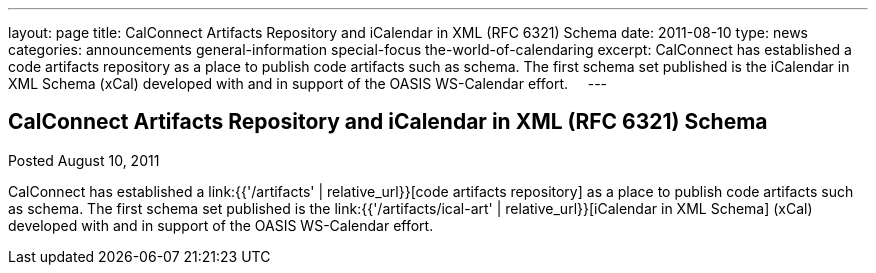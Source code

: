 ---
layout: page
title: CalConnect Artifacts Repository and iCalendar in XML (RFC 6321) Schema
date: 2011-08-10
type: news
categories: announcements general-information special-focus the-world-of-calendaring
excerpt: CalConnect has established a code artifacts repository as a place to publish code artifacts such as schema. The first schema set published is the iCalendar in XML Schema (xCal) developed with and in support of the OASIS WS-Calendar effort.    
---

== CalConnect Artifacts Repository and iCalendar in XML (RFC 6321) Schema

Posted August 10, 2011 

CalConnect has established a link:{{'/artifacts' | relative_url}}[code artifacts repository] as a place to publish code artifacts such as schema. The first schema set published is the link:{{'/artifacts/ical-art' | relative_url}}[iCalendar in XML Schema] (xCal) developed with and in support of the OASIS WS-Calendar effort. &nbsp;

